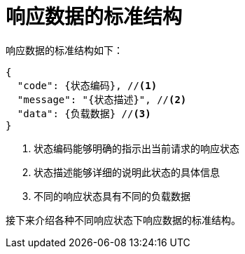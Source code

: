 = 响应数据的标准结构

响应数据的标准结构如下：
[source%nowrap,json]
----
{
  "code": {状态编码}, //<1>
  "message": "{状态描述}", //<2>
  "data": {负载数据} //<3>
}
----
<1> 状态编码能够明确的指示出当前请求的响应状态
<2> 状态描述能够详细的说明此状态的具体信息
<3> 不同的响应状态具有不同的负载数据


接下来介绍各种不同响应状态下响应数据的标准结构。

////
响应数据按来源可以分成以下两大类：

* 客户端的响应数据
* 服务端的响应数据
////

